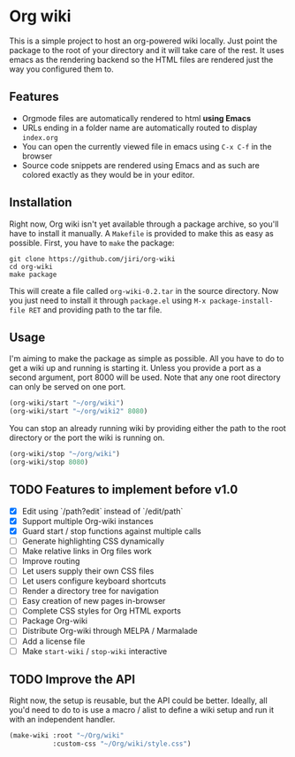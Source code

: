* Org wiki

This is a simple project to host an org-powered wiki locally. Just
point the package to the root of your directory and it will take care
of the rest. It uses emacs as the rendering backend so the HTML files
are rendered just the way you configured them to.

** Features

- Orgmode files are automatically rendered to html *using Emacs*
- URLs ending in a folder name are automatically routed to display
  ~index.org~
- You can open the currently viewed file in emacs using ~C-x C-f~ in
  the browser
- Source code snippets are rendered using Emacs and as such are
  colored exactly as they would be in your editor.

** Installation

Right now, Org wiki isn't yet available through a package archive, so
you'll have to install it manually. A ~Makefile~ is provided to make
this as easy as possible. First, you have to ~make~ the package:

#+BEGIN_SRC shell
git clone https://github.com/jiri/org-wiki
cd org-wiki
make package
#+END_SRC

This will create a file called ~org-wiki-0.2.tar~ in the source
directory. Now you just need to install it through ~package.el~ using
~M-x package-install-file RET~ and providing path to the tar file.

** Usage

I'm aiming to make the package as simple as possible. All you have to
do to get a wiki up and running is starting it. Unless you provide a
port as a second argument, port 8000 will be used. Note that any one
root directory can only be served on one port.

#+BEGIN_SRC emacs-lisp
(org-wiki/start "~/org/wiki")
(org-wiki/start "~/org/wiki2" 8080)
#+END_SRC

You can stop an already running wiki by providing either the path to
the root directory or the port the wiki is running on.

#+BEGIN_SRC emacs-lisp
(org-wiki/stop "~/org/wiki")
(org-wiki/stop 8080)
#+END_SRC

** TODO Features to implement before v1.0

- [X] Edit using `/path?edit` instead of `/edit/path`
- [X] Support multiple Org-wiki instances
- [X] Guard start / stop functions against multiple calls
- [ ] Generate highlighting CSS dynamically
- [ ] Make relative links in Org files work
- [ ] Improve routing
- [ ] Let users supply their own CSS files
- [ ] Let users configure keyboard shortcuts
- [ ] Render a directory tree for navigation
- [ ] Easy creation of new pages in-browser
- [ ] Complete CSS styles for Org HTML exports
- [ ] Package Org-wiki
- [ ] Distribute Org-wiki through MELPA / Marmalade
- [ ] Add a license file
- [ ] Make ~start-wiki~ / ~stop-wiki~ interactive

** TODO Improve the API

Right now, the setup is reusable, but the API could be
better. Ideally, all you'd need to do to is use a macro / alist to
define a wiki setup and run it with an independent handler.

#+BEGIN_SRC emacs-lisp
(make-wiki :root "~/Org/wiki"
           :custom-css "~/Org/wiki/style.css")
#+END_SRC
